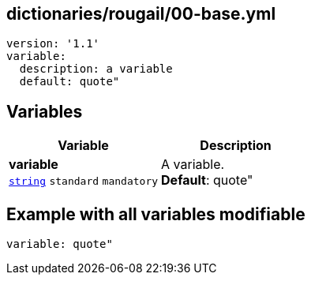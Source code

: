 == dictionaries/rougail/00-base.yml

[,yaml]
----
version: '1.1'
variable:
  description: a variable
  default: quote"
----
== Variables

[cols="108a,108a",options="header"]
|====
| Variable                                                                                                   | Description                                                                                                
| 
**variable** +
`https://rougail.readthedocs.io/en/latest/variable.html#variables-types[string]` `standard` `mandatory`                                                                                                            | 
A variable. +
**Default**: quote"                                                                                                            
|====


== Example with all variables modifiable

[,yaml]
----
variable: quote"
----
